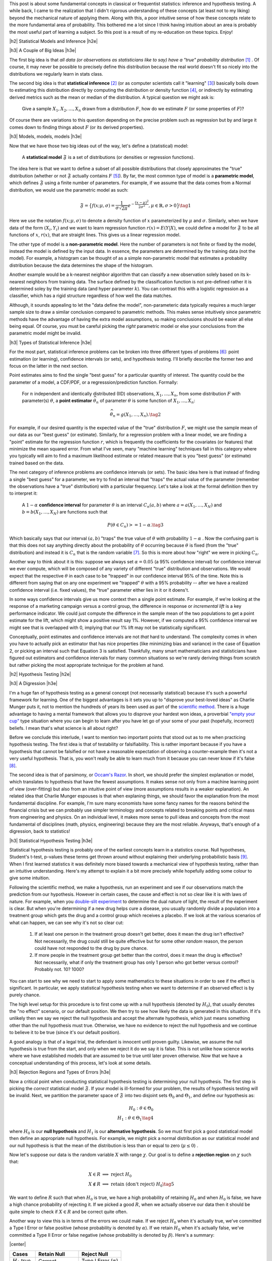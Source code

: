 .. title: A Primer on Statistical Inference and Hypothesis Testing
.. slug: hypothesis-testing
.. date: 2015-12-29 10:22:26 UTC-05:00
.. tags: hypothesis testing, frequentist statistics, statistical inference, models, mathjax
.. category: 
.. link: 
.. description: A post explaining classical (frequentist) statistical inference and hypothesis in a (hopefully) straight-forward way.
.. type: text

.. |br| raw:: html

   <br />

.. |H2| raw:: html

   <br/><h3>

.. |H2e| raw:: html

   </h3>

.. |H3| raw:: html

   <h4>

.. |H3e| raw:: html

   </hk>

.. |center| raw:: html

   <center>

.. |centere| raw:: html

   </center>

This post is about some fundamental concepts in classical or frequentist
statistics: inference and hypothesis testing.  A while back, I came to the
realization that I didn't rigorous understanding of these concepts (at least
not to my liking) beyond the mechanical nature of applying them.
Along with this, a poor intuitive sense of how these concepts relate to
the more fundamental area of probability.  This bothered me a lot since
I think having intuition about an area is probably the most useful part
of learning a subject.  So this post is a result of my re-education on these
topics.  Enjoy!

.. TEASER_END

|h2| Statistical Models and Inference |h2e|

|h3| A Couple of Big Ideas |h3e|

The first big idea is that *all data (or observations as statisticians like to
say) have a "true" probability distribution* [1]_ .  Of course, it may never be
possible to precisely define this distribution because the real world doesn't
fit so nicely into the distributions we regularly learn in stats class.

The second big idea is that **statistical inference** [2]_ (or as computer
scientists call it "learning" [3]_) basically boils down to estimating this
distribution directly by computing the distribution or density function [4]_,
or indirectly by estimating derived metrics such as the mean or median of the
distribution.  A typical question we might ask is:

    Give a sample :math:`X_1, X_2, \ldots, X_n` drawn from a distribution
    :math:`F`, how do we estimate :math:`F` (or some properties of :math:`F`)?

Of course there are variations to this question depending on the precise
problem such as regression but by and large it comes down to finding things
about :math:`F` (or its derived properties).

|h3| Models, models, models |h3e|

Now that we have those two big ideas out of the way, let's define a
(statistical) model:

    A **statistical model** :math:`\mathfrak{F}` is a set of distributions (or
    densities or regression functions).

The idea here is that we want to define a subset of all possible distributions
that closely approximates the "true" distribution (whether or not
:math:`\mathfrak{F}` actually contains :math:`F` [5]_).  By far, the most
common type of model is a **parametric model**, which defines
:math:`\mathfrak{F}` using a finite number of parameters.  For example, if we
assume that the data comes from a Normal distribution, we would use the
parametric model as such:

.. math::

  \mathfrak{F} = \big\{ f(x; \mu, \sigma) = \frac{1}{\sigma \sqrt{2\pi}}
  e^{-\frac{(x-\mu)^2}{2\sigma^2}}, \mu \in \mathbb{R}, \sigma > 0 \big\}
  \tag{1}

Here we use the notation :math:`f(x; \mu, \sigma)` to denote a density function
of :math:`x` parameterized by :math:`\mu` and :math:`\sigma`.  Similarly, when
we have data of the form :math:`(X_i, Y_i)` and we want to learn regression
function :math:`r(x) = E(Y|X)`, we could define a model for
:math:`\mathfrak{F}` to be all functions of :math:`x`, :math:`r(x)`, that are
straight lines.  This gives us a linear regression model.

The other type of model is a **non-parametric model**.  Here the number of
parameters is not finite or fixed by the model, instead the model is defined by
the input data.  In essence, the parameters are determined by the training data
(not the model).  For example, a histogram can be thought of as a simple
non-parametric model that estimates a probability distribution because the data
determines the shape of the histogram.  

Another example would be a k-nearest neighbor algorithm that can classify a new
observation solely based on its k-nearest neighbors from training data.  The
surface defined by the classification function is not pre-defined rather it is
determined soley by the training data (and hyper parameter :math:`k`).  You can
contrast this with a logistic regression as a classifier, which has a rigid
structure regardless of how well the data matches. 

Although, it sounds appealing to let the "data define the model",
non-parameteric data typically requires a much larger sample size to draw a
similar conclusion compared to parametric methods.  This makes sense
intuitively since parametric methods have the advantage of having the extra
model assumptions, so making conclusions should be easier all else being equal.
Of course, you must be careful picking the *right* parametric model or else
your conclusions from the parametric model might be invalid.

|h3| Types of Statistical Inference |h3e|

For the most part, statistical inference problems can be broken into three
different types of problems [6]_: point estimation (or learning), confidence
intervals (or sets), and hypothesis testing.  I'll briefly describe the former two
and focus on the latter in the next section.

Point estimates aims to find the single "best guess" for a particular quantity
of interest.  The quantity could be the parameter of a model, a CDF/PDF, or a
regresssion/prediction function.  Formally:

    For :math:`n` independent and identically distributed (IID)
    observations, :math:`X_1, \ldots, X_n`, from some distribution :math:`F` with
    parameter(s) :math:`\theta`, a **point estimator** :math:`\widehat{\theta}_n`
    of parameter :math:`\theta` is some function of :math:`X_1, \ldots, X_n`:

    .. math::
    
      \widehat{\theta}_n = g(X_1, \ldots, X_n). \tag{2}

For example, if our desired quantity is the expected value of the "true"
distribution :math:`F`, we might use the sample mean of our data as our "best
guess" (or estimate).  Similarly, for a regression problem with a linear model, we are
finding a "point" estimate for the regression function :math:`r`, which is
frequently the coefficients for the covariates (or features) that minimize the
mean squared error.  From what I've seen, many "machine learning" techniques
fall in this category where you typically will aim to find a maximum likelihood
estimate or related measure that is you "best guess" (or estimate) trained
based on the data.


The next category of inference problems are confidence intervals (or sets).
The basic idea here is that instead of finding a single "best guess" for a
parameter, we try to find an interval that "traps" the actual value of the
parameter (remember the observations have a "true" distribution) with a
particular frequency.  Let's take a look at the formal definition then try to
interpret it:  

    A :math:`1-\alpha` **confidence interval** for parameter
    :math:`\theta` is an interval :math:`C_n(a,b)` where :math:`a=a(X_1, \ldots, X_N)` 
    and :math:`b=b(X_1, \ldots, X_N)` are functions such that 

    .. math::
    
        P(\theta \in C_n) >= 1 - \alpha. \tag{3}

Which basically says that our interval :math:`(a,b)` "traps" the true value of
:math:`\theta` with probability :math:`1 - \alpha` .  Now the confusing part is
that this does not say anything directly about the probability of
:math:`\theta` occurring because :math:`\theta` is fixed (from the "true"
distribution) and instead it is :math:`C_n` that is the random variable [7]_.
So this is more about how "right" we were in picking :math:`C_n`.

Another way to think about it is this: suppose we always set :math:`\alpha = 0.05` 
(a 95% confidence interval) for confidence interval we ever compute,
which will be composed of any variety of different "true" distribution and
observations.  We would expect that the respective :math:`\theta` in each case
to be "trapped" in our confidence interval 95% of the time.  Note this is
different from saying that on any one experiment we "trapped" :math:`\theta`
with a 95% probability -- after we have a realized confidence interval (i.e.
fixed values), the "true" parameter either lies in it or it doens't.

In some ways confidence intervals give us more context then a single point
estimate.  For example, if we're looking at the response of a marketing campaign
versus a control group, the difference in response or  *incremental lift* is a
key performance indicator.  We could just compute the difference in the sample
mean of the two populations to get a point estimate for the lift, which might
show a positive result say 1%.  However, if we computed a 95% confidence
interval we might see that is overlapped with 0, implying that our 1% lift may
not be statistically significant.

Conceptually, point estimates and confidence intervals are not *that* hard to
understand.  The complexity comes in when you have to actually pick an
estimator that has nice properties (like minimizing bias and variance) in the
case of Equation 2, or picking an interval such that Equation 3 is satisfied.
Thankfully, many smart mathematicians and statisticians have figured out
estimators and confidence intervals for many common situations so we're rarely
deriving things from scratch but rather picking the most appropriate technique
for the problem at hand.

|h2| Hypothesis Testing |h2e|

|h3| A Digression |h3e|

I'm a huge fan of hypothesis testing as a general concept (not necessarily
statistical) because it's such a powerful framework for learning.  One of the
biggest advantages is it sets you up to "disprove your best-loved ideas" as
Charlie Munger puts it, not to mention the hundreds of years
its been used as part of the `scientific method <https://en.wikipedia.org/wiki/Scientific_method>`_.
There is a huge advantage to having a mental framework that allows you to
disprove your hardest won ideas, a proverbial `"empty your cup" <http://c2.com/cgi/wiki?EmptyYourCup>`_ type situation where
you can begin to learn after you have let go of your some of your past
(hopefully, incorrect) beliefs.  I mean that's what science is all about right?

Before we conclude this interlude, I want to mention two important points that
stood out as to me when practicing hypothesis testing.  The first idea is that of testability or
falsifiability.  This is rather important because if you have a hypothesis that
cannot be falsified or not have a reasonable expectation of observing a
counter-example then it's not a very useful hypothesis.  That is, you won't
really be able to learn much from it because you can never know if it's false [8]_.

The second idea is that of parsimony, or `Occam's Razor <https://en.wikipedia.org/wiki/Occam%27s_razor>`_.
In short, we should prefer the simplest explanation or model, which translates
to hypothesis that have the fewest assumptions.  It makes sense not only from a
machine learning point of view (over-fitting) but also from an intuitive point
of view (more assumptions results in a weaker explanation).  An related idea that 
Charlie Munger espouses is that when explaning things, we should favor the
explanation from the most fundamental discipline.  For example, I'm sure many
economists have some fancy names for the reasons behind the financial crisis
but we can probably use simpler terminology and concepts related to breaking
points and critical mass from engineering and physics.  On an individual level,
it makes more sense to pull ideas and concepts from the most fundamental of
disciplines (math, physics, engineering) because they are the most reliable.
Anyways, that's enough of a digression, back to statistics!


|h3| Statistical Hypothesis Testing |h3e|

Statistical hypothesis testing is probably one of the earliest concepts
learn in a statistics course.  Null hypotheses, Student's t-test, p-values
these terms get thrown around without explaining their underlying probabilistic
basis [9]_.  When I first learned statistics it was definitely more biased towards
a mechanical view of hypothesis testing, rather than an intuitive understanding.
Here's my attempt to explain it a bit more precisely while hopefully adding some
colour to give some intuition.

Following the scientific method, we make a hypothesis, run an experiment and
see if our observations match the prediction from our hypothesis.  However
in certain cases, the cause and effect is not so clear like it is with laws of
nature.  For example, when you `double-slit experiment <https://en.wikipedia.org/wiki/Double-slit_experiment>`_ 
to determine the dual nature of light, the result of the experiment is clear.
But when you're determining if a new drug helps cure a disease, you usually 
randomly divide a population into a treatment group which gets the drug and a
control group which receives a placebo.  If we look at the various scenarios 
of what can happen, we can see why it's not so clear cut:

 1. If at least one person in the treatment group doesn't get better, does it
    mean the drug isn't effective?  Not necessarily, the drug could still be
    quite effective but for some other *random* reason, the person could have
    not responded to the drug by pure chance.

 2. If more people in the treatment group get better than the control, does it
    mean the drug is effective?  Not necessarily, what if only the treatment
    group has only 1 person who got better versus control? Probably not. 
    10? 1000?

You can start to see why we need to start to apply some mathematics to these
situations in order to see if the effect is significant.  In particular, we
apply statistical hypothesis testing when we want to determine if an observed
effect is by purely chance.

The high level setup for this procedure is to first come up with a null
hypothesis (denoted by :math:`H_0`), that usually denotes the "no effect"
scenario, or our default position.  We then try to see how likely the data
is generated in this situation.  If it's unlikely then we say we reject the
null hypothesis and accept the alternate hypothesis, which just means something
other than the null hypothesis must true.  Otherwise, we have no evidence to
reject the null hypothesis and we continue to believe it to be true (since it's
our default position).  

A good analogy is that of a legal trial, the defendant is innocent until proven
guilty.  Likewise, we assume the null hypothesis is true from the start, and only
when we reject it do we say it is false.  This is not unlike how science works
where we have established models that are assumed to be true until later proven
otherwise.  Now that we have a conceptual understanding of this process, let's look
at some details.

|h3| Rejection Regions and Types of Errors |h3e|

Now a critical point when conducting statistical hypothesis testing is
determining your null hypothesis.  The first step is picking the *correct*
statistical model :math:`\mathfrak{F}`.  If your model is ill-formed for your
problem, the results of hypothesis testing will be invalid.  Next, we partition
the parameter space of :math:`\mathfrak{F}` into two disjoint sets :math:`\Theta_0`
and :math:`\Theta_1`, and define our hypothesis as:

.. math::

    H_0 : \theta \in \Theta_0 \\
    H_1 : \theta \in \Theta_1 \tag{4}

where :math:`H_0` is our **null hypothesis** and :math:`H_1` is our
**alternative hypothesis**.  So we must first pick a good statistical model
then define an appropriate null hypothesis.  For example, we might pick a
normal distribution as our statistical model and our null hypothesis is that
the mean of the distribution is less than or equal to zero (:math:`\mu \leq 0`) .

Now let's suppose our data is the random variable :math:`X` with range :math:`\chi`.
Our goal is to define a **rejection region** on :math:`\chi` such that:

.. math::

   X \in R    &\implies \text{ reject } H_0 \\
   X \notin R &\implies \text{ retain (don't reject) } H_0 \tag{5}

We want to define :math:`R` such that when :math:`H_0` is true, we have a high
probability of retaining :math:`H_0` and when :math:`H_0` is false, we have a
high chance probability of rejecting it.  If we picked a good :math:`R`, when
we actually observe our data then it should be quite simple to check if
:math:`X \in R` and be correct quite often.

Another way to view this is in terms of the errors we could make.  
If we reject :math:`H_0` when it's actually true, we've committed a Type
I Error or false positive (whose probability is denoted by :math:`\alpha`).  If we retain
:math:`H_0` when it's actually false, we've committed a Type II Error or false
negative (whose probability is denoted by :math:`\beta`).  Here's a summary:

|center|

================= ============================= =============
Cases             Retain Null                   Reject Null
================= ============================= =============
:math:`H_0` true  Correct                       Type I Error (:math:`\alpha`)
----------------- ----------------------------- -------------
:math:`H_0` false Type II Error (:math:`\beta`) Correct
================= ============================= =============

|centere|

So it makes sense that we want choose :math:`R` to maximize the "Correct"
diagonals or alternatively minimize "Error" diagonals in the above table.  To
throw another wrench in the mix, we usually refer to the bottom right cell
as the **power**, which is the probability of correctly rejecting the null
hypothesis when it is false (i.e. the alternative hypothesis is true).

The tricky part is figuring out how to pick the rejection region :math:`R` so
that we can minimize both :math:`\alpha` and :math:`\beta` since they are
conflicting goals [10]_.  

|h3| Test Statistics |h3e|

Practically, we rarely explicitly pick a rejection region in terms of the
range of the data (:math:`\chi`).  It's usually much more convenient to pick a
rejection region in terms of a function of :math:`X` that summarizes it
called a **test statistic** (which we denote as :math:`T`).  Thus, our expression
for rejection region usually ends up looking something like this:

.. math::

    R = \big\{ x : T(x) > c \big\} \tag{6}

The value :math:`c` is called the **critical value** which determines
whether or not we retain or reject our null hypothesis.
So now the problem of hypothesis testing comes down to picking an appropriate 
test statistic :math:`T` and an appropriate value :math:`c` to minimize
our error rates (:math:`\alpha` and :math:`\beta`).

As mentioned above, minimizing :math:`\alpha` and :math:`\beta` are usually in
conflict, so what happens is we fix the level for `\alpha` (usually values like
:math:`0.05` or :math:`0.01`), and find an appropriate :math:`T` and :math:`c`
so that :math:`\beta` is minimized (alternatively **power** is maximized).
Computing (and proving) that a test statistic has the highest power for a given 
an :math:`alpha` is quite complex so I won't mention much more of it here.
Most of the time though you won't have to actually come up with :math:`T` yourself
since many common situations have already been worked out.  The usual
procedure usually ends up being something along the lines of:

0. Define your null hypothesis (and the appropriate statistical model of your data).
1. Pick an appropriate :math:`\alpha`, e.g. :math:`0.05`.
2. Look up and compute the appropriate test statistic for your hypothesis/model e.g. `Z statistic <https://en.wikipedia.org/wiki/Z-test>`_.
3. Look up (or compute) the critical value :math:`c` based on :math:`\alpha` e.g. :math:`Z > 1.96`.
4. Retain/reject the null hypothesis based on the computed test statistic and critical value.

|h3| p-values and such |h3e|

Of course, just giving a retain/reject the null hypothesis type answer isn't
very informative.  Instead, we might want to give the smallest :math:`\alpha`
that rejects the null hypothesis:

.. math::

    \text{p-value} = min\big\{ \alpha : T(X) \in R_{\alpha} \big\} \tag{7}

A p-value is basically a measure of evidence against :math:`H_0`.  
The smaller the p-value, the more evidence we have the :math:`H_0` is false.
Researchers usually use this scale for p-values:

|center|

================= =============================
p-value           Evidence  
================= =============================
:math:`<0.01`     very strong evidence against :math:`H_0`
----------------- -----------------------------
:math:`0.01-0.05` strong evidence against :math:`H_0`
----------------- -----------------------------
:math:`0.05-0.10` weak evidence against :math:`H_0`
----------------- -----------------------------
:math:`>0.10`     little or no evidence against :math:`H_0`
================= =============================

|centere|

Two important misconceptions about p-values:

* Nowhere in the above table do we say if we we have evidence for :math:`H_0`.
  *A p-value says nothing about evidence in favor of* :math:`H_0`.  A large
  p-value could mean that :math:`H_0` is true, or our test didn't have enough
  power.
* A p-value is not the probability of that the null hypothesis is true (e.g. :math:`\text{p-value} != P(H_0 | Data)`).

A common way of stating what a p-value is (taken from *All of Statistics*):

    The p-value is the probability (under :math:`H_0`) of observing a value of
    the test statistic the same as or more extreme than what was actually
    observed.

Admittedly, this does not is not exactly line up with how we have looked at
:math:`\alpha` in terms of rejection regions, however, rest assured the
definitions do match up if you went through the derivations of the test
statistic and critical values.  Personally, I don't find the above definition
all that helpful because most people will conflate it with :math:`P(H_0|data)` 
just because both mention the word "probability".  

The way I like to think of it is simply a measure of evidence against :math:`H_0`
(but not for :math:`H_0`) according to the table above with no mention of probability.
In this way, we can remember the point of hypothesis testing is primarily a
procedure to help us prove our default or null hypothesis false.  Thinkin this
way helps to remember that the null hypothesis is our default stance and the
test's aim is prove it true.

|h2| Conclusion |h2e|

While writing this post, I had to dig through the probabilistic foundations for
these techniques and it can get really deep!  I just scratched the surface,
enough to satisfy my intellectual curiosity and intuition (for now).
Hopefully, this post (and some of the references below) will help you along the
way too.


|h2| References and Further Reading |h2e|

* `All of Statistics: A Concise Course in Statistical Inference <http://link.springer.com/book/10.1007%2F978-0-387-21736-9>`_ by Larry Wasserman. (available free online)
* `Hypothesis Testing <http://www.stat.columbia.edu/~liam/teaching/4107-fall05/notes4.pdf>`_, Paninski, Intro. Math. Stats., December 6, 2005.
* Wikipedia: `Statistical Model <https://en.wikipedia.org/wiki/Statistical_model>`_, `Statistical Inference <https://en.wikipedia.org/wiki/Statistical_inference>`_, `Nonparametric Statistics <https://en.wikipedia.org/wiki/Nonparametric_statistics>`_, `Statistical Hypothesis Testing <https://en.wikipedia.org/wiki/Statistical_hypothesis_testing>`_, `Statistical Power <https://en.wikipedia.org/wiki/Statistical_power>`_, `Sufficient Statistic <https://en.wikipedia.org/wiki/Sufficient_statistic>`_, `Null Hypothesis <https://en.wikipedia.org/wiki/Null_hypothesis>`_.


.. [1] Taking note that no model can truly represent the reality leading to the aphorism: `All models are wrong <https://en.wikipedia.org/wiki/All_models_are_wrong>`_.

.. [2] `Inferential statistics <https://en.wikipedia.org/wiki/Statistical_inference>`_ is in contrast to `descriptive statistics <https://en.wikipedia.org/wiki/Descriptive_statistics>`_, which only tries to describe the sample or observations -- not estimate a probability distribution.  So examples are measures of central tendency like mean or median, or variability such as standard deviation or min/max values.  Note that although the mean of a sample is a descriptive statistic, it is also an estimate for the expected value of a given distribution, thus used in statistical inference.  Similarly for the other descriptive statistics.

.. [3] There is a great chart in *All of Statistics* that shows the difference between statistics and computer science/data mining terminology on page xi of the preface.  It's very illuminating to contrast the two especially since terms like estimation, learning, covariates, hypothesis are thrown around very casually in their respective literature.  I come more from a computer science/data mining and learned most of my stats afterwards so it's great to see all these terms with their definitions in one place.

.. [4] Might be obvious but let's state it explicitly: *distribution* refers to the cumulative distribution function (CDF), and *density* refers to the probability density function (PDF).

.. [5] In fact, most of the time :math:`\mathfrak{F}` will not contain :math:`F` since as we mentioned above, the "true" distribution is probably much more complex than any model we could come up with.

.. [6] This categorization is given in *All of Statistics*, Section 6.3: Fundemental Concepts in Inference.  I've found it quite a good way to think about statistics from a high level.

.. [7] An important note outlined in *All of Statistics* about :math:`\theta`, point estimators and confidence intervals is that :math:`\theta` is fixed.  Recall, that our data is drawn from a "true" distribution that has (theoretically) *exact* parameters.  So there is a single fixed, albeit unknown, value of :math:`\theta`.  The randomness comes in through our observations.  Each observation, :math:`X_i`, is a drawn (randomly) from the "true" distribution so by definition a random variable.  This means our point estimators :math:`\widehat{\theta}_n` and confidence intervals :math:`C_n` are also random variables since they are functions of random variables. |br| |br| This can all be a little confusing, so here's another way to think about it:  Say we have a "true" distribution, and we're going to draw :math:`n` samples from it.  Ahead of time, we don't know what the values of those observations are going to be but we know they will follow the "true" distribution.  Thus, the :math:`n` samples are :math:`n` random variables, each distributed according to the "true" distribution.  We can then take those :math:`n` variables and combine them into a function (e.g. a point estimator like a mean) to get a estimator.  This estimator, before we know the actual values of the :math:`n` variables, will also be a random variable.  However, what usually happens is that the values of the :math:`n` samples are actually observed, so we plugs these realizations into our point *estimator* (i.e. the function of the :math:`n` observations) to get a point *estimate* -- a deterministic value.  One reason we make this distinction is so that we can compute properties of our point estimator like bias and variance.  So long story short, the point estimator is a random variable where after having realized values of the observations, we can use it to get a single fixed number called a point estimate.

.. [8] Interestingly, it's very difficult to prove something to be true, whereas usually much easiser to prove it false.  The reason is that many useful statements we want to prove are universally quantified (think of statements that use the word "all").  An example made famous by Nassim Nicholas Taleb is the "black swan" problem.  It's almost impossible to prove the statement "all swans are white" because you'd literally have to check the colour every single swan.  However, it's quite easy to prove it false by finding a single counter-example: a single black swan.  That's why the scientific method and hypothesis testing is such a good framework.  Knowing that it's difficult to prove things universally true, it sets itself up to weed out poor models of reality by allowing a systematic way of finding counter-examples (at least that's one way of looking at it).

.. [9] It's probably fair that when learning elementary hypothesis testing that you don't learn about the probabilistic interpretation.  For most students, they will never have to use hypothesis testing beyond rote application of standard tests.  However from an understanding perspective, I find this rather unappealing.  I at least like to have an intuition about how a method works rather than just a mechanical process thus this blog post.

.. [10] Think about a procedure that always rejects the null hypothesis i.e. a rejection consisting of the entire space.  In this case, our :math:`\alpha = 1` but :math:`\beta=0` because we always correctly rejecting the null hypothesis when it is false.  Similarly if :math:`\beta = 1`.  Of course, this choice of rejection region is absolutely useless so we want to pick something a bit smarter.



